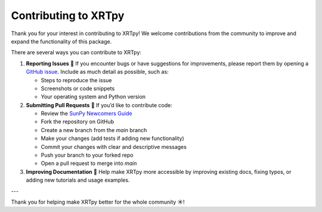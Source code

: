 .. _xrtpy-contributing:

*********************
Contributing to XRTpy
*********************

Thank you for your interest in contributing to XRTpy!
We welcome contributions from the community to improve and expand the functionality of this package.

There are several ways you can contribute to XRTpy:

1. **Reporting Issues** 🐛  
   If you encounter bugs or have suggestions for improvements, please report them by opening a  
   `GitHub issue <https://github.com/HinodeXRT/xrtpy/issues>`_.  
   Include as much detail as possible, such as:

   - Steps to reproduce the issue
   - Screenshots or code snippets
   - Your operating system and Python version

2. **Submitting Pull Requests** 🤝  
   If you’d like to contribute code:

   - Review the `SunPy Newcomers Guide <https://docs.sunpy.org/en/latest/dev_guide/contents/newcomers.html>`_
   - Fork the repository on GitHub
   - Create a new branch from the `main` branch
   - Make your changes (add tests if adding new functionality)
   - Commit your changes with clear and descriptive messages
   - Push your branch to your forked repo
   - Open a pull request to merge into `main`

3. **Improving Documentation** 📝  
   Help make XRTpy more accessible by improving existing docs, fixing typos, or adding new tutorials and usage examples.

---

Thank you for helping make XRTpy better for the whole community ☀️!